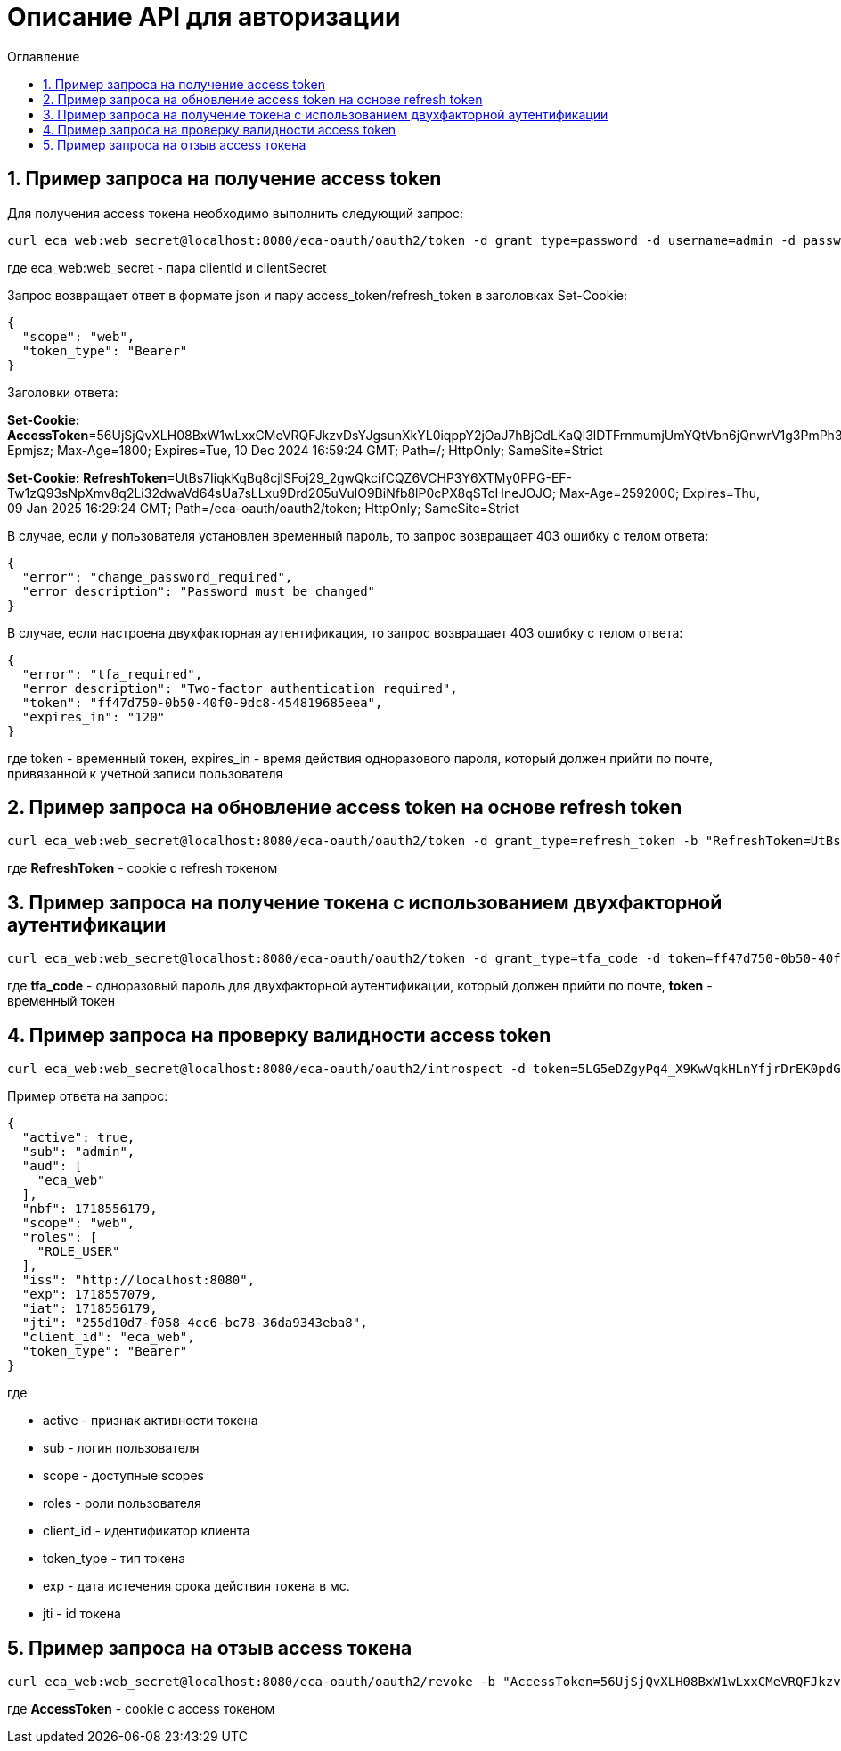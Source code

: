 = Описание API для авторизации
:toc:
:toc-title: Оглавление

== 1. Пример запроса на получение access token

Для получения access токена необходимо выполнить следующий запрос:

[source,bash]
----
curl eca_web:web_secret@localhost:8080/eca-oauth/oauth2/token -d grant_type=password -d username=admin -d password=secret
----

где eca_web:web_secret - пара clientId и clientSecret

Запрос возвращает ответ в формате json и пару access_token/refresh_token в заголовках Set-Cookie:

[source,json]
----
{
  "scope": "web",
  "token_type": "Bearer"
}
----

Заголовки ответа:

*Set-Cookie:*
*AccessToken*=56UjSjQvXLH08BxW1wLxxCMeVRQFJkzvDsYJgsunXkYL0iqppY2jOaJ7hBjCdLKaQl3lDTFrnmumjUmYQtVbn6jQnwrV1g3PmPh3jLDq1Jhkt7IqyU0YiThiF-Epmjsz; Max-Age=1800; Expires=Tue, 10 Dec 2024 16:59:24 GMT; Path=/; HttpOnly; SameSite=Strict

*Set-Cookie:*
*RefreshToken*=UtBs7IiqkKqBq8cjlSFoj29_2gwQkcifCQZ6VCHP3Y6XTMy0PPG-EF-Tw1zQ93sNpXmv8q2Li32dwaVd64sUa7sLLxu9Drd205uVulO9BiNfb8lP0cPX8qSTcHneJOJO; Max-Age=2592000; Expires=Thu, 09 Jan 2025 16:29:24 GMT; Path=/eca-oauth/oauth2/token; HttpOnly; SameSite=Strict

В случае, если у пользователя установлен временный пароль, то запрос возвращает 403 ошибку с телом ответа:

[source,json]
----
{
  "error": "change_password_required",
  "error_description": "Password must be changed"
}
----

В случае, если настроена двухфакторная аутентификация, то запрос возвращает 403 ошибку с телом ответа:

[source,json]
----
{
  "error": "tfa_required",
  "error_description": "Two-factor authentication required",
  "token": "ff47d750-0b50-40f0-9dc8-454819685eea",
  "expires_in": "120"
}
----

где token - временный токен, expires_in - время действия одноразового пароля, который должен прийти по почте, привязанной к учетной записи пользователя

== 2. Пример запроса на обновление access token на основе refresh token

[source,bash]
----
curl eca_web:web_secret@localhost:8080/eca-oauth/oauth2/token -d grant_type=refresh_token -b "RefreshToken=UtBs7IiqkKqBq8cjlSFoj29_2gwQkcifCQZ6VCHP3Y6XTMy0PPG-EF-Tw1zQ93sNpXmv8q2Li32dwaVd64sUa7sLLxu9Drd205uVulO9BiNfb8lP0cPX8qSTcHneJOJO"
----

где *RefreshToken* - cookie с refresh токеном

== 3. Пример запроса на получение токена с использованием двухфакторной аутентификации

[source,bash]
----
curl eca_web:web_secret@localhost:8080/eca-oauth/oauth2/token -d grant_type=tfa_code -d token=ff47d750-0b50-40f0-9dc8-454819685eea -d tfa_code=849674
----

где *tfa_code* - одноразовый пароль для двухфакторной аутентификации, который должен прийти по почте, *token* - временный токен

== 4. Пример запроса на проверку валидности access token

[source,bash]
----
curl eca_web:web_secret@localhost:8080/eca-oauth/oauth2/introspect -d token=5LG5eDZgyPq4_X9KwVqkHLnYfjrDrEK0pdGF3sqe_V8Y1vq0T1N3c_Q_KYsNsdcFsJ1rwNA35Er1IB_h9qEo-N47j0OUTxihhAzNLIZBwc3BHtn2u7sZmr7cyRv__mLX
----

Пример ответа на запрос:

[source,json]
----
{
  "active": true,
  "sub": "admin",
  "aud": [
    "eca_web"
  ],
  "nbf": 1718556179,
  "scope": "web",
  "roles": [
    "ROLE_USER"
  ],
  "iss": "http://localhost:8080",
  "exp": 1718557079,
  "iat": 1718556179,
  "jti": "255d10d7-f058-4cc6-bc78-36da9343eba8",
  "client_id": "eca_web",
  "token_type": "Bearer"
}
----

где

* active - признак активности токена
* sub - логин пользователя
* scope - доступные scopes
* roles - роли пользователя
* client_id - идентификатор клиента
* token_type - тип токена
* exp - дата истечения срока действия токена в мс.
* jti - id токена

== 5. Пример запроса на отзыв access токена

[source,bash]
----
curl eca_web:web_secret@localhost:8080/eca-oauth/oauth2/revoke -b "AccessToken=56UjSjQvXLH08BxW1wLxxCMeVRQFJkzvDsYJgsunXkYL0iqppY2jOaJ7hBjCdLKaQl3lDTFrnmumjUmYQtVbn6jQnwrV1g3PmPh3jLDq1Jhkt7IqyU0YiThiF-Epmjsz"
----

где *AccessToken* - cookie с access токеном
